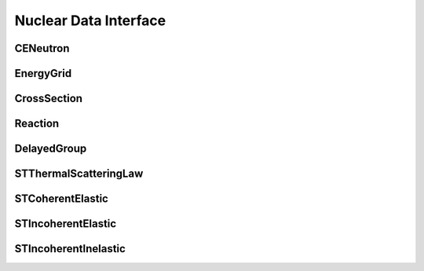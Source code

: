 .. _api_nuclear_data:

======================
Nuclear Data Interface
======================

CENeutron
---------

.. doxygenclass:: pndl::CENeutron

EnergyGrid
----------

.. doxygenclass:: pndl::EnergyGrid

CrossSection
------------

.. doxygenclass:: pndl::CrossSection

Reaction
--------

.. doxygenclass:: pndl::Reaction

DelayedGroup
------------

.. doxygenclass:: pndl::DelayedGroup

STThermalScatteringLaw
----------------------

.. doxygenclass:: pndl::STThermalScatteringLaw

STCoherentElastic
-----------------

.. doxygenclass:: pndl::STCoherentElastic

STIncoherentElastic
-------------------

.. doxygenclass:: pndl::STIncoherentElastic

STIncoherentInelastic
---------------------

.. doxygenclass:: pndl::STIncoherentInelastic
